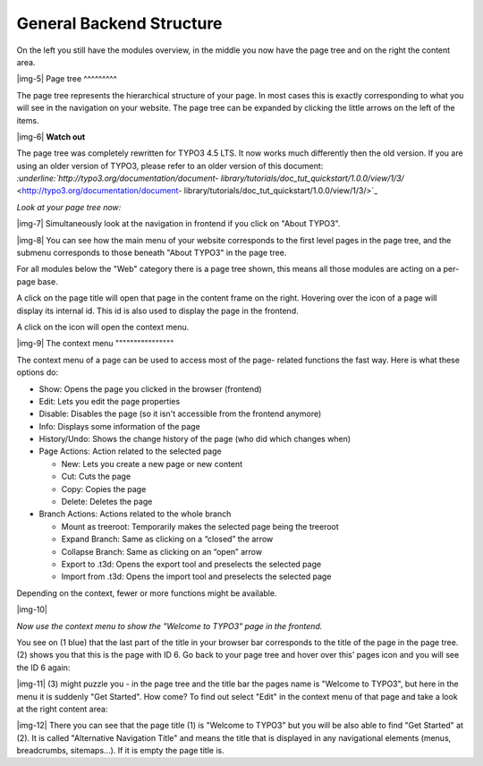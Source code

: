 ﻿.. include:: Images.txt

.. ==================================================
.. FOR YOUR INFORMATION
.. --------------------------------------------------
.. -*- coding: utf-8 -*- with BOM.

.. ==================================================
.. DEFINE SOME TEXTROLES
.. --------------------------------------------------
.. role::   underline
.. role::   typoscript(code)
.. role::   ts(typoscript)
   :class:  typoscript
.. role::   php(code)


General Backend Structure
^^^^^^^^^^^^^^^^^^^^^^^^^

On the left you still have the modules overview, in the middle you now
have the page tree and on the right the content area.

|img-5| 
Page tree
^^^^^^^^^

The page tree represents the hierarchical structure of your page. In
most cases this is exactly corresponding to what you will see in the
navigation on your website. The page tree can be expanded by clicking
the little arrows on the left of the items.

|img-6| **Watch out**

The page tree was completely rewritten for TYPO3 4.5 LTS. It now works
much differently then the old version. If you are using an older
version of TYPO3, please refer to an older version of this document:
`:underline:`http://typo3.org/documentation/document-
library/tutorials/doc\_tut\_quickstart/1.0.0/view/1/3/`
<http://typo3.org/documentation/document-
library/tutorials/doc_tut_quickstart/1.0.0/view/1/3/>`_

*Look at your page tree now:*

|img-7| Simultaneously look at the navigation in frontend if you click on
"About TYPO3".

|img-8| You can see how the main menu of your website corresponds to the first
level pages in the page tree, and the submenu corresponds to those
beneath "About TYPO3" in the page tree.

For all modules below the "Web" category there is a page tree shown,
this means all those modules are acting on a per-page base.

A click on the page title will open that page in the content frame on
the right. Hovering over the icon of a page will display its internal
id. This id is also used to display the page in the frontend.

A click on the icon will open the context menu.

|img-9| 
The context menu
""""""""""""""""

The context menu of a page can be used to access most of the page-
related functions the fast way. Here is what these options do:

- Show: Opens the page you clicked in the browser (frontend)

- Edit: Lets you edit the page properties

- Disable: Disables the page (so it isn't accessible from the frontend
  anymore)

- Info: Displays some information of the page

- History/Undo: Shows the change history of the page (who did which
  changes when)

- Page Actions: Action related to the selected page
  
  - New: Lets you create a new page or new content
  
  - Cut: Cuts the page
  
  - Copy: Copies the page
  
  - Delete: Deletes the page

- Branch Actions: Actions related to the whole branch
  
  - Mount as treeroot: Temporarily makes the selected page being the
    treeroot
  
  - Expand Branch: Same as clicking on a “closed” the arrow
  
  - Collapse Branch: Same as clicking on an “open” arrow
  
  - Export to .t3d: Opens the export tool and preselects the selected page
  
  - Import from .t3d: Opens the import tool and preselects the selected
    page

Depending on the context, fewer or more functions might be available.

|img-10|

*Now use the context menu to show the "Welcome to TYPO3" page in the
frontend.*

You see on (1 blue) that the last part of the title in your browser
bar corresponds to the title of the page in the page tree.(2) shows
you that this is the page with ID 6. Go back to your page tree and
hover over this' pages icon and you will see the ID 6 again:

|img-11| (3) might puzzle you - in the page tree and the title bar the pages
name is "Welcome to TYPO3", but here in the menu it is suddenly "Get
Started". How come? To find out select "Edit" in the context menu of
that page and take a look at the right content area:

|img-12| There you can see that the page title (1) is "Welcome to TYPO3" but
you will be also able to find "Get Started" at (2). It is called
"Alternative Navigation Title" and means the title that is displayed
in any navigational elements (menus, breadcrumbs, sitemaps...). If it
is empty the page title is.

